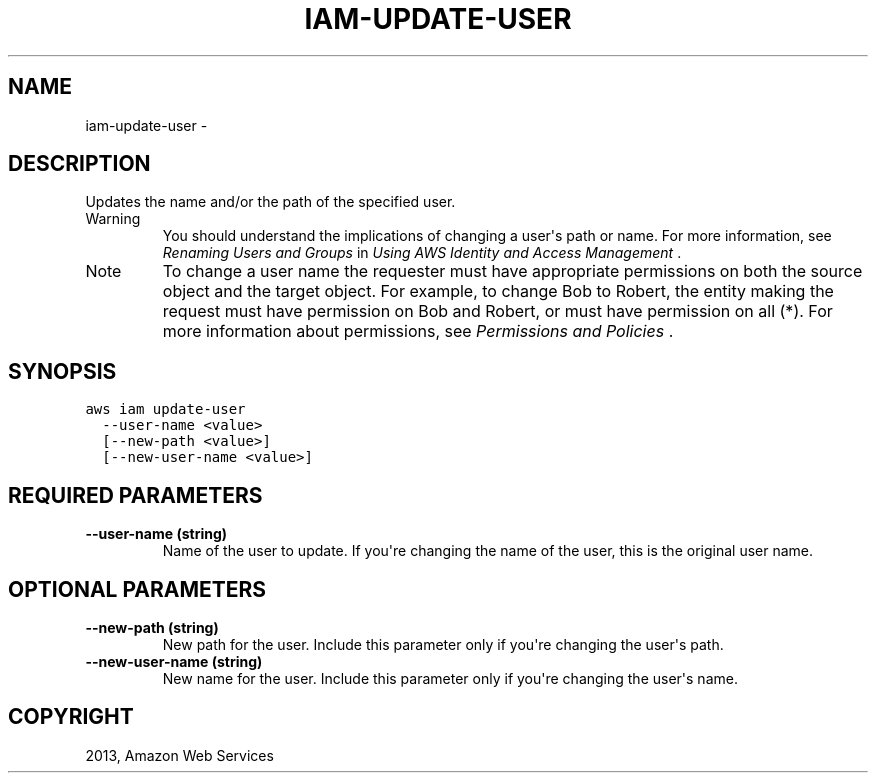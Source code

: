 .TH "IAM-UPDATE-USER" "1" "March 11, 2013" "0.8" "aws-cli"
.SH NAME
iam-update-user \- 
.
.nr rst2man-indent-level 0
.
.de1 rstReportMargin
\\$1 \\n[an-margin]
level \\n[rst2man-indent-level]
level margin: \\n[rst2man-indent\\n[rst2man-indent-level]]
-
\\n[rst2man-indent0]
\\n[rst2man-indent1]
\\n[rst2man-indent2]
..
.de1 INDENT
.\" .rstReportMargin pre:
. RS \\$1
. nr rst2man-indent\\n[rst2man-indent-level] \\n[an-margin]
. nr rst2man-indent-level +1
.\" .rstReportMargin post:
..
.de UNINDENT
. RE
.\" indent \\n[an-margin]
.\" old: \\n[rst2man-indent\\n[rst2man-indent-level]]
.nr rst2man-indent-level -1
.\" new: \\n[rst2man-indent\\n[rst2man-indent-level]]
.in \\n[rst2man-indent\\n[rst2man-indent-level]]u
..
.\" Man page generated from reStructuredText.
.
.SH DESCRIPTION
.sp
Updates the name and/or the path of the specified user.
.IP Warning
You should understand the implications of changing a user\(aqs path or name. For
more information, see \fI\%Renaming Users and Groups\fP in \fIUsing AWS
Identity and Access Management\fP .
.RE
.IP Note
To change a user name the requester must have appropriate permissions on both
the source object and the target object. For example, to change Bob to Robert,
the entity making the request must have permission on Bob and Robert, or must
have permission on all (*). For more information about permissions, see
\fI\%Permissions and Policies\fP .
.RE
.SH SYNOPSIS
.sp
.nf
.ft C
aws iam update\-user
  \-\-user\-name <value>
  [\-\-new\-path <value>]
  [\-\-new\-user\-name <value>]
.ft P
.fi
.SH REQUIRED PARAMETERS
.INDENT 0.0
.TP
.B \fB\-\-user\-name\fP  (string)
Name of the user to update. If you\(aqre changing the name of the user, this is
the original user name.
.UNINDENT
.SH OPTIONAL PARAMETERS
.INDENT 0.0
.TP
.B \fB\-\-new\-path\fP  (string)
New path for the user. Include this parameter only if you\(aqre changing the
user\(aqs path.
.TP
.B \fB\-\-new\-user\-name\fP  (string)
New name for the user. Include this parameter only if you\(aqre changing the
user\(aqs name.
.UNINDENT
.SH COPYRIGHT
2013, Amazon Web Services
.\" Generated by docutils manpage writer.
.
